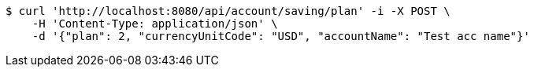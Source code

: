 [source,bash]
----
$ curl 'http://localhost:8080/api/account/saving/plan' -i -X POST \
    -H 'Content-Type: application/json' \
    -d '{"plan": 2, "currencyUnitCode": "USD", "accountName": "Test acc name"}'
----